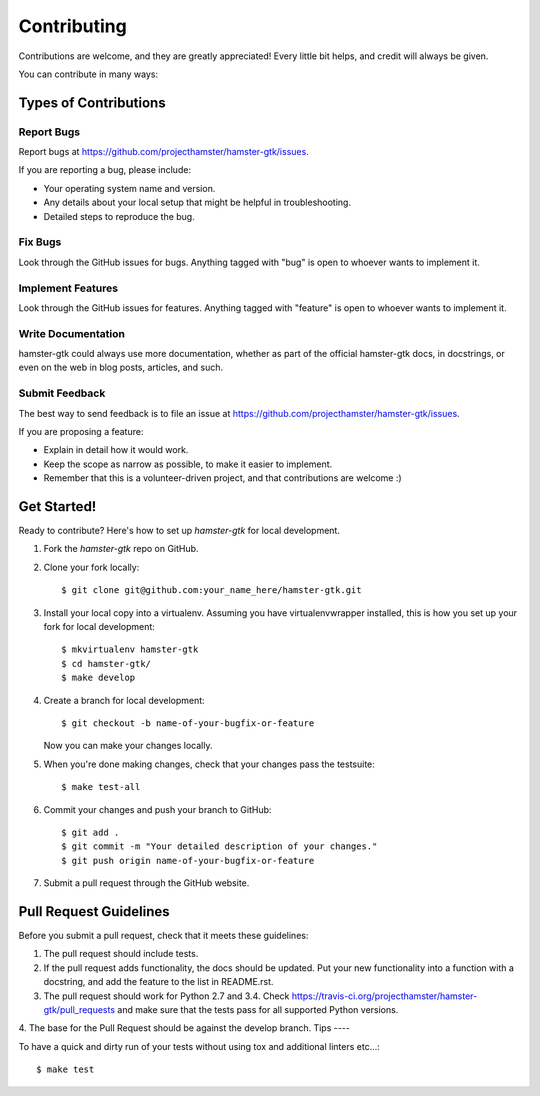 ============
Contributing
============

Contributions are welcome, and they are greatly appreciated! Every
little bit helps, and credit will always be given.

You can contribute in many ways:

Types of Contributions
----------------------

Report Bugs
~~~~~~~~~~~

Report bugs at https://github.com/projecthamster/hamster-gtk/issues.

If you are reporting a bug, please include:

* Your operating system name and version.
* Any details about your local setup that might be helpful in troubleshooting.
* Detailed steps to reproduce the bug.

Fix Bugs
~~~~~~~~

Look through the GitHub issues for bugs. Anything tagged with "bug"
is open to whoever wants to implement it.

Implement Features
~~~~~~~~~~~~~~~~~~

Look through the GitHub issues for features. Anything tagged with "feature"
is open to whoever wants to implement it.

Write Documentation
~~~~~~~~~~~~~~~~~~~

hamster-gtk could always use more documentation, whether as part of the
official hamster-gtk docs, in docstrings, or even on the web in blog posts,
articles, and such.

Submit Feedback
~~~~~~~~~~~~~~~

The best way to send feedback is to file an issue at https://github.com/projecthamster/hamster-gtk/issues.

If you are proposing a feature:

* Explain in detail how it would work.
* Keep the scope as narrow as possible, to make it easier to implement.
* Remember that this is a volunteer-driven project, and that contributions
  are welcome :)

Get Started!
------------

Ready to contribute? Here's how to set up `hamster-gtk` for local development.

1. Fork the `hamster-gtk` repo on GitHub.
2. Clone your fork locally::

    $ git clone git@github.com:your_name_here/hamster-gtk.git

3. Install your local copy into a virtualenv. Assuming you have virtualenvwrapper installed, this is how you set up your fork for local development::

    $ mkvirtualenv hamster-gtk
    $ cd hamster-gtk/
    $ make develop

4. Create a branch for local development::

    $ git checkout -b name-of-your-bugfix-or-feature

   Now you can make your changes locally.

5. When you're done making changes, check that your changes pass the testsuite::

    $ make test-all

6. Commit your changes and push your branch to GitHub::

    $ git add .
    $ git commit -m "Your detailed description of your changes."
    $ git push origin name-of-your-bugfix-or-feature

7. Submit a pull request through the GitHub website.

Pull Request Guidelines
-----------------------

Before you submit a pull request, check that it meets these guidelines:

1. The pull request should include tests.
2. If the pull request adds functionality, the docs should be updated. Put
   your new functionality into a function with a docstring, and add the
   feature to the list in README.rst.
3. The pull request should work for Python 2.7 and 3.4. Check
   https://travis-ci.org/projecthamster/hamster-gtk/pull_requests
   and make sure that the tests pass for all supported Python versions.
4. The base for the Pull Request should be against the develop branch. 
Tips
----

To have a quick and dirty run of your tests without using tox and additional linters etc...::

    $ make test
